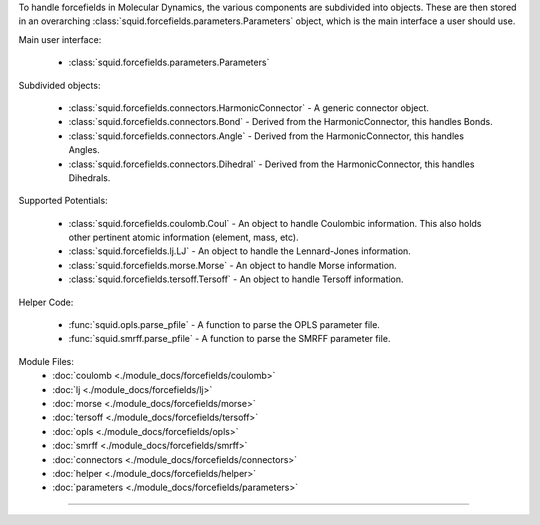 To handle forcefields in Molecular Dynamics, the various components are subdivided into objects.  These are then stored in an overarching :class:`squid.forcefields.parameters.Parameters` object, which is the main interface a user should use.

Main user interface:

    - :class:`squid.forcefields.parameters.Parameters`

Subdivided objects:

    - :class:`squid.forcefields.connectors.HarmonicConnector` - A generic connector object.
    - :class:`squid.forcefields.connectors.Bond` - Derived from the HarmonicConnector, this handles Bonds.
    - :class:`squid.forcefields.connectors.Angle` - Derived from the HarmonicConnector, this handles Angles.
    - :class:`squid.forcefields.connectors.Dihedral` - Derived from the HarmonicConnector, this handles Dihedrals.

Supported Potentials:

    - :class:`squid.forcefields.coulomb.Coul` - An object to handle Coulombic information.  This also holds other pertinent atomic information (element, mass, etc).
    - :class:`squid.forcefields.lj.LJ` - An object to handle the Lennard-Jones information.
    - :class:`squid.forcefields.morse.Morse` - An object to handle Morse information.
    - :class:`squid.forcefields.tersoff.Tersoff` - An object to handle Tersoff information.

Helper Code:

    - :func:`squid.opls.parse_pfile` - A function to parse the OPLS parameter file.
    - :func:`squid.smrff.parse_pfile` - A function to parse the SMRFF parameter file.

Module Files:
    - :doc:`coulomb <./module_docs/forcefields/coulomb>`
    - :doc:`lj <./module_docs/forcefields/lj>`
    - :doc:`morse <./module_docs/forcefields/morse>`
    - :doc:`tersoff <./module_docs/forcefields/tersoff>`
    - :doc:`opls <./module_docs/forcefields/opls>`
    - :doc:`smrff <./module_docs/forcefields/smrff>`
    - :doc:`connectors <./module_docs/forcefields/connectors>`
    - :doc:`helper <./module_docs/forcefields/helper>`
    - :doc:`parameters <./module_docs/forcefields/parameters>`

------------
